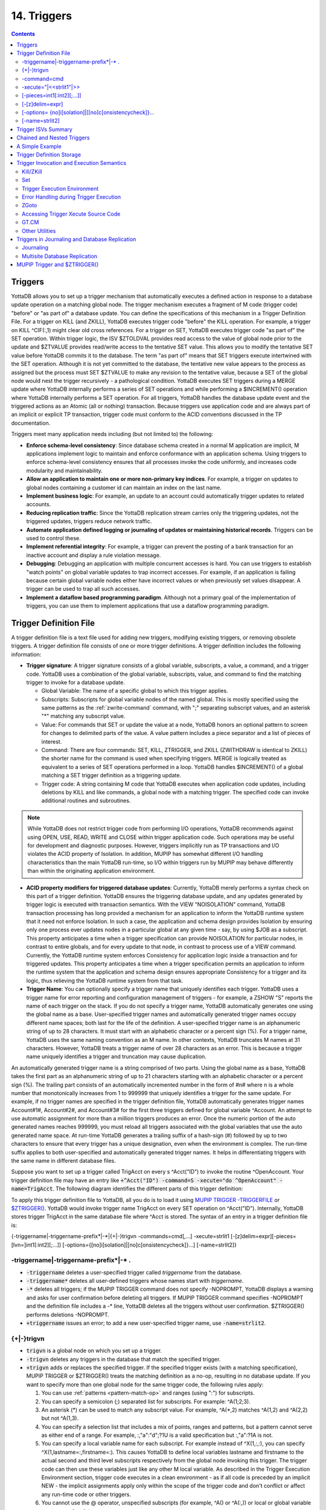 .. ###############################################################
.. #                                                             #
.. # Copyright (c) 2018-2024 YottaDB LLC and/or its subsidiaries.#
.. # All rights reserved.                                        #
.. #                                                             #
.. # Portions Copyright (c) Fidelity National                    #
.. # Information Services, Inc. and/or its subsidiaries.         #
.. #                                                             #
.. #     This document contains the intellectual property        #
.. #     of its copyright holder(s), and is made available       #
.. #     under a license.  If you do not know the terms of       #
.. #     the license, please stop and do not read further.       #
.. #                                                             #
.. ###############################################################

.. index::
   Triggers

===================
14. Triggers
===================

.. contents::
   :depth: 5

.. _about-triggers:

--------------------
Triggers
--------------------

YottaDB allows you to set up a trigger mechanism that automatically executes a defined action in response to a database update operation on a matching global node. The trigger mechanism executes a fragment of M code (trigger code) "before" or "as part of" a database update. You can define the specifications of this mechanism in a Trigger Definition File. For a trigger on KILL (and ZKILL), YottaDB executes trigger code "before" the KILL operation. For example, a trigger on KILL ^CIF(:,1) might clear old cross references. For a trigger on SET, YottaDB executes trigger code "as part of" the SET operation. Within trigger logic, the ISV $ZTOLDVAL provides read access to the value of global node prior to the update and $ZTVALUE provides read/write access to the tentative SET value. This allows you to modify the tentative SET value before YottaDB commits it to the database. The term "as part of" means that SET triggers execute intertwined with the SET operation. Although it is not yet committed to the database, the tentative new value appears to the process as assigned but the process must SET $ZTVALUE to make any revision to the tentative value, because a SET of the global node would nest the trigger recursively - a pathological condition. YottaDB executes SET triggers during a MERGE update where YottaDB internally performs a series of SET operations and while performing a $INCREMENT() operation where YottaDB internally performs a SET operation. For all triggers, YottaDB handles the database update event and the triggered actions as an Atomic (all or nothing) transaction. Because triggers use application code and are always part of an implicit or explicit TP transaction, trigger code must conform to the ACID conventions discussed in the TP documentation.

Triggers meet many application needs including (but not limited to) the following:

* **Enforce schema-level consistency**: Since database schema created in a normal M application are implicit, M applications implement logic to maintain and enforce conformance with an application schema. Using triggers to enforce schema-level consistency ensures that all processes invoke the code uniformly, and increases code modularity and maintainability.
* **Allow an application to maintain one or more non-primary key indices**. For example, a trigger on updates to global nodes containing a customer id can maintain an index on the last name.
* **Implement business logic**: For example, an update to an account could automatically trigger updates to related accounts.
* **Reducing replication traffic**: Since the YottaDB replication stream carries only the triggering updates, not the triggered updates, triggers reduce network traffic.
* **Automate application defined logging or journaling of updates or maintaining historical records**. Triggers can be used to control these.
* **Implement referential integrity**: For example, a trigger can prevent the posting of a bank transaction for an inactive account and display a rule violation message.
* **Debugging**: Debugging an application with multiple concurrent accesses is hard. You can use triggers to establish "watch points" on global variable updates to trap incorrect accesses. For example, if an application is failing because certain global variable nodes either have incorrect values or when previously set values disappear. A trigger can be used to trap all such accesses.
* **Implement a dataflow based programming paradigm**. Although not a primary goal of the implementation of triggers, you can use them to implement applications that use a dataflow programming paradigm.

-------------------------
Trigger Definition File
-------------------------

A trigger definition file is a text file used for adding new triggers, modifying existing triggers, or removing obsolete triggers. A trigger definition file consists of one or more trigger definitions. A trigger definition includes the following information:

* **Trigger signature**: A trigger signature consists of a global variable, subscripts, a value, a command, and a trigger code. YottaDB uses a combination of the global variable, subscripts, value, and command to find the matching trigger to invoke for a database update.

  * Global Variable: The name of a specific global to which this trigger applies.
  * Subscripts: Subscripts for global variable nodes of the named global. This is mostly specified using the same patterns as the :ref:`zwrite-command` command, with ";" separating subscript values, and an asterisk "*"  matching any subscript value.
  * Value: For commands that SET or update the value at a node, YottaDB honors an optional pattern to screen for changes to delimited parts of the value. A value pattern includes a piece separator and a list of pieces of interest.
  * Command: There are four commands: SET, KILL, ZTRIGGER, and ZKILL (ZWITHDRAW is identical to ZKILL) the shorter name for the command is used when specifying triggers. MERGE is logically treated as equivalent to a series of SET operations performed in a loop. YottaDB handles $INCREMENT() of a global matching a SET trigger definition as a triggering update.
  * Trigger code: A string containing M code that YottaDB executes when application code updates, including deletions by KILL and like commands, a global node with a matching trigger. The specified code can invoke additional routines and subroutines.

.. note::
   While YottaDB does not restrict trigger code from performing I/O operations, YottaDB recommends against using OPEN, USE, READ, WRITE and CLOSE within trigger application code. Such operations may be useful for development and diagnostic purposes. However, triggers implicitly run as TP transactions and I/O violates the ACID property of Isolation. In addition, MUPIP has somewhat different I/O handling characteristics than the main YottaDB run-time, so I/O within triggers run by MUPIP may behave differently than within the originating application environment.

* **ACID property modifiers for triggered database updates**: Currently, YottaDB merely performs a syntax check on this part of a trigger definition. YottaDB ensures the triggering database update, and any updates generated by trigger logic is executed with transaction semantics. With the VIEW "NOISOLATION" command, YottaDB transaction processing has long provided a mechanism for an application to inform the YottaDB runtime system that it need not enforce Isolation. In such a case, the application and schema design provides Isolation by ensuring only one process ever updates nodes in a particular global at any given time - say, by using $JOB as a subscript. This property anticipates a time when a trigger specification can provide NOISOLATION for particular nodes, in contrast to entire globals, and for every update to that node, in contrast to process use of a VIEW command. Currently, the YottaDB runtime system enforces Consistency for application logic inside a transaction and for triggered updates. This property anticipates a time when a trigger specification permits an application to inform the runtime system that the application and schema design ensures appropriate Consistency for a trigger and its logic, thus relieving the YottaDB runtime system from that task.

* **Trigger Name**: You can optionally specify a trigger name that uniquely identifies each trigger. YottaDB uses a trigger name for error reporting and configuration management of triggers - for example, a ZSHOW "S" reports the name of each trigger on the stack. If you do not specify a trigger name, YottaDB automatically generates one using the global name as a base. User-specified trigger names and automatically generated trigger names occupy different name spaces; both last for the life of the definition. A user-specified trigger name is an alphanumeric string of up to 28 characters. It must start with an alphabetic character or a percent sign (%). For a trigger name, YottaDB uses the same naming convention as an M name. In other contexts, YottaDB truncates M names at 31 characters. However, YottaDB treats a trigger name of over 28 characters as an error. This is because a trigger name uniquely identifies a trigger and truncation may cause duplication.

An automatically generated trigger name is a string comprised of two parts. Using the global name as a base, YottaDB takes the first part as an alphanumeric string of up to 21 characters starting with an alphabetic character or a percent sign (%). The trailing part consists of an automatically incremented number in the form of #n# where n is a whole number that monotonically increases from 1 to 999999 that uniquely identifies a trigger for the same update. For example, if no trigger names are specified in the trigger definition file, YottaDB automatically generates trigger names Account#1#, Account#2#, and Account#3# for the first three triggers defined for global variable ^Account. An attempt to use automatic assignment for more than a million triggers produces an error. Once the numeric portion of the auto generated names reaches 999999, you must reload all triggers associated with the global variables that use the auto generated name space. At run-time YottaDB generates a trailing suffix of a hash-sign (#) followed by up to two characters to ensure that every trigger has a unique designation, even when the environment is complex. The run-time suffix applies to both user-specified and automatically generated trigger names. It helps in differentiating triggers with the same name in different database files.

Suppose you want to set up a trigger called TrigAcct on every s ^Acct("ID") to invoke the routine ^OpenAccount. Your trigger definition file may have an entry like :code:`+^Acct("ID") -command=S -xecute="do ^OpenAccount" -name=TrigAcct`. The following diagram identifies the different parts of this trigger definition:

.. image:: accttrig.svg

To apply this trigger definition file to YottaDB, all you do is to load it using `MUPIP TRIGGER -TRIGGERFILE <../AdminOpsGuide/dbmgmt.html#trigger>`_ or `$ZTRIGGER() <functions.html#ztrigger>`_. YottaDB would invoke trigger name TrigAcct on every SET operation on ^Acct("ID"). Internally, YottaDB stores trigger TrigAcct in the same database file where ^Acct is stored. The syntax of an entry in a trigger definition file is:

{-triggername\|-triggername-prefix\*\|-\*\|{+|-}trigvn -commands=cmd[,...] -xecute=strlit1 [-[z]delim=expr][-pieces=[lvn=]int1[:int2][;...]] [-options={[no]i[solation]|[no]c[onsistencycheck]}...] [-name=strlit2]}

++++++++++++++++++++++++++++++++++++++++++++
-triggername\|-triggername-prefix\*\|-\* .
++++++++++++++++++++++++++++++++++++++++++++

* :code:`-triggername` deletes a user-specified trigger called *triggername* from the database.
* :code:`-triggername*` deletes all user-defined triggers whose names start with *triggername*.
* :code:`-*` deletes all triggers; if the MUPIP TRIGGER command does not specify -NOPROMPT, YottaDB displays a warning and asks for user confirmation before deleting all triggers. If MUPIP TRIGGER command specifies -NOPROMPT and the definition file includes a -\* line, YottaDB deletes all the triggers without user confirmation. $ZTRIGGER() performs deletions -NOPROMPT.
* :code:`+triggername` issues an error; to add a new user-specified trigger name, use :code:`-name=strlit2`.

++++++++++++++++
\{\+\|-\}trigvn
++++++++++++++++

* :code:`trigvn` is a global node on which you set up a trigger.
* :code:`-trigvn` deletes any triggers in the database that match the specified trigger.
* :code:`+trigvn` adds or replaces the specified trigger. If the specified trigger exists (with a matching specification), MUPIP TRIGGER or $ZTRIGGER() treats the matching definition as a no-op, resulting in no database update. If you want to specify more than one global node for the same trigger code, the following rules apply:

  1. You can use :ref:`patterns <pattern-match-op>` and ranges (using ":") for subscripts.
  2. You can specify a semicolon (;) separated list for subscripts. For example: ^A(1;2;3).
  3. An asterisk (*) can be used to match any subscript value. For example, ^A(\*,2) matches ^A(1,2) and ^A(2,2) but not ^A(1,3).
  4. You can specify a selection list that includes a mix of points, ranges and patterns, but a pattern cannot serve as either end of a range. For example, :,"a":"d";?1U is a valid specification but :,"a":?1A is not.
  5. You can specify a local variable name for each subscript. For example instead of ^X(1,:,:), you can specify ^X(1,lastname=:,firstname=:). This causes YottaDB to define local variables lastname and firstname to the actual second and third level subscripts respectively from the global node invoking this trigger. The trigger code can then use these variables just like any other M local variable. As described in the Trigger Execution Environment section, trigger code executes in a clean environment - as if all code is preceded by an implicit NEW - the implicit assignments apply only within the scope of the trigger code and don't conflict or affect any run-time code or other triggers.
  6. You cannot use the @ operator, unspecified subscripts (for example, ^A() or ^A(:,)) or local or global variable names as subscripts.
  7. You cannot use patterns and ranges for the global variable name. Therefore, you cannot set a single trigger for ^Acct*.

In order to account for any non-standard collation, YottaDB evaluates string subscript ranges using the global specific collation when an application update first invokes a trigger - as a consequence, it detects and reports range issues at run-time rather than from MUPIP TRIGGER or $ZTRIGGER(), so test appropriately. For example, YottaDB reports a run-time error for an inverted subscript range such as (ASCII) C:A.

+++++++++++++
-command=cmd
+++++++++++++

cmd is the trigger invocation command. Currently, you can specify one or more of S[ET], K[ILL], ZTR[IGGER], or ZK[ILL]. A subsequent YottaDB release may support ZTK[ILL] for triggering on descendent nodes of a KILLed ancestor, but, while current versions accept ZTK, they convert it into K. If cmd specifies multiple command values, YottaDB treats each M command as a separate trigger. Note that even if you specify both SET and KILL, only one M command matches at any given time. Trigger code is not executed in the following conditions:

* A KILL of a node that does not exist.
* A KILL of a node that has a cmd=ZK trigger, but no cmd=K trigger.
* A ZKILL or ZWITHDRAW of a node that has descendents but no data and a trigger with cmd=ZK.
* The trigger uses the "piece" syntax (described below) and no triggering piece changes in the update.
* The trigger can use the :code:`delim` syntax without using the :code:`piece` syntax, but effectively end up as if :code:`piece` syntax was being used and cause no triggers to be invoked.

++++++++++++++++++++++++++
-xecute="\|<<strlit1"\|>>
++++++++++++++++++++++++++

strlit1 specifies the trigger code that is executed when an update matches trigvn. If strlit1 is a single line, enclose it with quotes (") and make sure that the quotes inside strlit1 are doubled as in normal M syntax.

If strlit1 is in multiple lines, mark the beginning with << which must immediately follow the = after the -xecute. A newline must immediately follow the <<. >> should mark the end of multiple-line strlit1 and must be at the beginning of a line. The lines in strlit1 follow the standard conventions of a YottaDB program, i.e. optional label, line start and M code.

The maximum length of strlit1 (even if multi-line) is 1048576 (ASCII) characters or 4096 DB records, whichever is smaller.

To validate strlit1, MUPIP TRIGGER or $ZTRIGGER() compiles it before applying the trigger definition to the database and issues a TRGCOMPFAIL error if it contains any invalid code.

.. note::
   Trigger compilation detects compilation errors, but not run-time errors. Therefore, you should always test your trigger code before applying trigger definitions to the database.

.. note::
   As stated in the Trigger Definition File section, the text of trigger code is a part of the trigger signature. If you use two trigger signatures that have the same semantics (global variable, subscript, value, and command) but different text (for example: set foo=$ztoldval, s foo=$ztoldval, and set foo=$ztol), their signatures become different and YottaDB treats them as different triggers. YottaDB recommends you to use comprehensive and strong coding conventions for trigger code or rely on user-specified names in managing the deletion and replacement of triggers.

Example:

.. code-block:: none

   +^multi -commands=set -name=example -xecute=<<
    do ^test1
    do stop^test2
    >>

++++++++++++++++++++++++++++
[-pieces=int1[:int2][;...]]
++++++++++++++++++++++++++++

If cmd is :code:`S[et]`, you can specify an optional piece list sequence where :code:`int2` > :code:`int1` and :code:`int1` : :code:`int2` denotes a integer range from :code:`int1` to :code:`int2`. The trigger gets executed only when any piece from the specified piece list changes. Note that if the prior and new value of the node (specified by the SET command that invoked the :code:`S[et]` trigger) both contain fewer pieces than :code:`int1`, piece number :code:`int1` is considered as not having changed in value and no trigger is invoked.

If your trigvn has a list "Window|Chair|Table|Door" and you want to execute the trigger only when the value of the 3rd or 4th piece changes, you might specify the following trigger definition:

.. code-block:: none

   +^trigvn -commands=S -pieces=3;4 -delim="|" -options=NOI,NOC -xecute="W ""3rd or 4th element updated."""
   YDB>W ^trigvnWindow|Chair|Table|Door|
   YDB>s $Piece(^trigvn,"|",3)="Dining Table"
   3rd or 4th element updated.

This trigger is not executed if you change the first element. For example:

S $Piece(^trigvn,"|",1)="Chandelier"

does not invoke the trigger.

You can also specify a range for your piece sequence. For example, 3:5;7;9:11 specifies a trigger on pieces 3 through 5,7 and 9 through 11. YottaDB merges any overlapping values or ranges - for example, 3:6;7 is the same as 3:7.

+++++++++++++++++
[-[z]delim=expr]
+++++++++++++++++

You can specify an optional piece delimiter using -[z]delim=expr where expr is a string literal or an expression (with very limited syntax) evaluating to a string separating the pieces (e.g., "|") in the values of nodes, and is interpreted as an ASCII or UTF-8 string based on the environment variable ydb_chset. To allow for unprintable delimiters in the delimiter expression, MUPIP TRIGGER only accepts $CHAR() and $ZCHAR() and string concatenation (_) as embellishments to the string literals. If zdelim specifies a delimiter, YottaDB uses the equivalent of $ZPIECE() to match pieces and to identify changes in $ZTUPDATE() (refer to the ISV description for additional information); otherwise, if delim specifies a delimiter, YottaDB uses the equivalent of $PIECE() for the current mode (M or UTF-8). Specifying both -delim and -zdelim for the same trigger produces an error.

.. note::

   SET trigger is not invoked if -delim is specified and new value is an empty string.
   Defining :code:`-delim` in the SET trigger causes an implicit :code:`-piece` specification to happen. The SET trigger is invoked only if at least one piece changes in value from before. If the node did not exist previously, all pieces had an empty value before. If all the pieces have the empty value in the new value of the node, no pieces have different values and the :code:`SET` trigger is never invoked.

++++++++++++++++++++++++++++++++++++++++++++++++++++++++
[-options= {no]i[solation]\|[[no]c[onsistencycheck]}...
++++++++++++++++++++++++++++++++++++++++++++++++++++++++

You can specify [NO]ISOLATION or [NO]CONSISTENCYCHECK as a property of the triggered database updates. NOISOLATION is a facility for your application to instruct YottaDB where the application logic and database schema take responsibility for ensuring the ACID property of ISOLATION, and that any apparent collisions are purely coincidental from multiple global nodes resident in the same physical block which serves as the YottaDB level of granularity in conflict checking. In the current release, this trigger designation is notational only - you must still implement NOISOLATION at the process level with the VIEW command, but you can use the trigger designation in planning to move to schema-based control of this facility. NOCONSISTENCYCHECK is a facility for your application to instruct YottaDB that application logic and schema take responsibility for ensuring the ACID property of CONSISTENCY. *The [NO]CONSISTENCYCHECK feature is not yet implemented and will be made available in a future YottaDB release.* For now, you can plan to move CONSISTENCY responsibility from your application to a trigger and implement it later when this feature becomes available.

.. note::
   -options are not part of the trigger signature and so can be modified without deleting an existing trigger.

++++++++++++++++
[-name=strlit2]
++++++++++++++++

strlit2 is a user-specified trigger name. It is an alphanumeric string of up to 28 characters. It must start with an alphabetic character or a percent sign (%).

.. note::
   -name is not part of the trigger signature and so can be modified without deleting an existing trigger. Also note, that the name can be used to delete a trigger - this alternative avoids potential issues with text variations in the code associated with the -xecute qualifier which is part of the trigger signature when the variations do not have semantic significance.

---------------------------------------
Trigger ISVs Summary
---------------------------------------

The following table briefly describes all ISVs (Intrinsic Special Variables) available for use by application logic using triggers. With the exception of $ZTWORMHOLE they return zero (0) if they have numeric values or an empty string when referenced by code outside of a trigger context. For more comprehensive description and usage examples of these ISVs, refer to :ref:`trigger-isvs`.

+-----------------------+------------------------------------------------------------------------------------------------------------------------------------------------+
| Trigger ISV           | Description                                                                                                                                    |
+=======================+================================================================================================================================================+
| :ref:`ztdata-isv`     | A fast path alternative to $DATA(@$REFERENCE)#2 for a SET or $DATA(@$REFERENCE) of the node for a KILL update.                                 |
+-----------------------+------------------------------------------------------------------------------------------------------------------------------------------------+
| :ref:`ztdelim-isv`    | $ZTDE[LIM] returns the piece delimiter/separator, as specified by -delim or -zdelim in the trigger definition. This allows SET type triggers   |
|                       | to extract updated pieces defined in $ZTUPDATE and KILL/ZKILL type triggers to extract the relevant pieces in the node value (of the           |
|                       | node being killed) without having the piece separator hard coded into the trigger routine. $ZTDELIM is the empty string outside of a           |
|                       | trigger context. It is also the empty string inside a trigger context if -delim or -zdelim was not specified in the trigger definition.        |
+-----------------------+------------------------------------------------------------------------------------------------------------------------------------------------+
| :ref:`ztlevel-isv`    | Returns the current level of trigger nesting (invocation by an update in trigger code of an additional trigger).                               |
+-----------------------+------------------------------------------------------------------------------------------------------------------------------------------------+
| :ref:`ztname-isv`     | Within a trigger context, $ZTNAME returns the trigger name. Outside a trigger context, $ZTNAME returns an empty string.                        |
+-----------------------+------------------------------------------------------------------------------------------------------------------------------------------------+
| :ref:`ztoldval-isv`   | Returns the prior (old) value of the node whose update caused the trigger invocation or an empty string if node had no value; refer to $ZTDATA |
|                       | to determine if the node had a data value.                                                                                                     |
+-----------------------+------------------------------------------------------------------------------------------------------------------------------------------------+
| :ref:`ztriggerop-isv` | For SET (including MERGE and $INCREMENT() operations), $ZTRIGGEROP returns the value "S". For KILL, $ZTRIGGEROP returns the value "K". For     |
|                       | ZKILL or ZWITHDRAW, $ZTRIGGEROP returns the value "ZK". For ZTR, $ZTRIGGEROP returns the value "ZTR".                                          |
+-----------------------+------------------------------------------------------------------------------------------------------------------------------------------------+
| :ref:`ztslate-isv`    | $ZTSLATE allows you to specify a string that you want to make available in chained or nested triggers invoked for an outermost transaction     |
|                       | (when a TSTART takes $TLEVEL from 0 to 1).                                                                                                     |
+-----------------------+------------------------------------------------------------------------------------------------------------------------------------------------+
| :ref:`ztupdate-isv`   | For SET commands where the YottaDB trigger specifies a piece separator, $ZTUPDATE provides a comma separated list of ordinal piece numbers of  |
|                       | pieces that differ between the current values of $ZTOLDVAL and $ZTVALUE.                                                                       |
+-----------------------+------------------------------------------------------------------------------------------------------------------------------------------------+
| :ref:`ztvalue-isv`    | For SET, $ZTVALUE has the value assigned to the node which triggered the update. Initially, this is the value specified by the explicit        |
|                       | (triggering) SET operation. Modifying $ZTVALUE within a trigger modifies the value YottaDB eventually assigns to the node.                     |
+-----------------------+------------------------------------------------------------------------------------------------------------------------------------------------+
| :ref:`ztwormhole-isv` | $ZTWORMHOLE allows you to specify a string up to 128KB that you want to make available during trigger execution. You can use $ZTWORMHOLE to    |
|                       | supply application context or process context to your trigger logic. Because $ZTWORMHOLE is retained throughout the duration of the process,   |
|                       | you can read/write $ZTWORMHOLE both from inside and outside a trigger. Note that if trigger code does not reference/set $ZTWORMHOLE, YottaDB   |
|                       | does not make it available to MUPIP (via the journal files or replication stream). Therefore, if a replicating secondary has different trigger |
|                       | code than the initiating primary (an unusual configuration) and the triggers on the replicating node require information from $ZTWORMHOLE, the |
|                       | triggers on the initiating node must reference/set $ZTWORMHOLE to ensure YottaDB maintains the data it contains for use by the update process  |
|                       | on the replicating node. YottaDB allows you to change $ZTWORMHOLE within trigger code so that a triggered update can trigger other updates but |
|                       | because of the arbitrary ordering of triggers matching the same node (refer to the discussion on trigger chaining below), such an approach     |
|                       | requires careful design and implementation.                                                                                                    |
+-----------------------+------------------------------------------------------------------------------------------------------------------------------------------------+

The :ref:`trigger-exec-env` section describes the interactions of the following ISVs with triggers: :ref:`etrap-isv`, :ref:`reference-isv`, :ref:`test-isv`, :ref:`tlevel-isv`, and :ref:`ztrap-isv`.

-----------------------------------
Chained and Nested Triggers
-----------------------------------

Triggers are chained or nested when a database update sets off more than one trigger. A nested trigger is a trigger set off by another trigger. YottaDB assigns a nesting level to each nested trigger up to 127 levels. While nested triggers are always Atomic with their triggering update, YottaDB gives each nested trigger a new trigger context rather than part of the triggering update. A chained trigger is an arbitrary sequence of matching triggers for the same database update. Consider the following trigger definition entries:

.. code-block:: none

   +^Acct("ID") -commands=Set -xecute="Set ^Acct(1)=$ZTVALUE+1"
   +^Acct(sub=:) -command=Set -xecute="Set ^X($ZTVALUE)=sub"

This example sets off a chained sequence of two triggers and one nested trigger. On Set ^Acct("ID")=10, YottaDB chains together an arbitrary sequence of triggers for ^Acct("ID") and ^Acct(sub:). It is possible for either the ^Acct(sub=:) trigger or the ^Acct("ID") trigger to execute first and the other to follow because the trigger execution sequence is arbitrary. Whenever YottaDB invokes the trigger for ^Acct("ID"), the Set ^Acct(1)=$ZTVALUE+1 code sets off the trigger for ^Acct(sub=:) as a nested trigger.

.. note::
   YottaDB recommends against using chained and nested triggers that potentially update the same piece of a global variable. You should always assess the significance of having chained triggers for a database update especially because of the arbitrary trigger execution order. The following table shows the stacking behavior of some Intrinsic Special Variables in chained and nested triggers.

+--------------------------+------------------------------------+------------------------------------------+
| ISV                      | Chained Triggers                   | Nested Triggers                          |
+==========================+====================================+==========================================+
| :ref:`reference-isv`     | Shared                             | Stacked                                  |
+--------------------------+------------------------------------+------------------------------------------+
| :ref:`test-isv`          | Stacked                            | Stacked                                  |
+--------------------------+------------------------------------+------------------------------------------+
| :ref:`ztvalue-isv`       | Shared (updatable)                 | Stacked                                  |
+--------------------------+------------------------------------+------------------------------------------+
| :ref:`ztoldval-isv`      | Shared                             | Stacked                                  |
+--------------------------+------------------------------------+------------------------------------------+
| :ref:`ztdata-isv`        | Shared                             | Stacked                                  |
+--------------------------+------------------------------------+------------------------------------------+
| :ref:`ztslate-isv`       | Not Stacked                        | Not Stacked                              |
+--------------------------+------------------------------------+------------------------------------------+
| :ref:`ztriggerop-isv`    | Shared                             | Stacked                                  |
+--------------------------+------------------------------------+------------------------------------------+
| :ref:`ztwormhole-isv`    | Not Stacked                        | Not Stacked                              |
+--------------------------+------------------------------------+------------------------------------------+
| :ref:`ztlevel-isv`       | Shared                             | Stacked                                  |
+--------------------------+------------------------------------+------------------------------------------+
| :ref:`ztupdate-isv`      | depends on $ZTVALUE when trigger   | Stacked                                  |
|                          | starts                             |                                          |
+--------------------------+------------------------------------+------------------------------------------+

*Stacked* denotes an ISV whose value is restored at the completion of the trigger.

*Not Stacked* denotes an ISV whole value is retained after the completion of the trigger.

*Shared* denotes an ISV whose value is the same, possibly subject to updates, across chained updates.

Note that a trigger that is both nested and chained has the characteristics from both columns - the "Chained" column is really about the relationship between triggers invoked by the same update and the "Nested" is really about the isolation of a trigger from the context that invoked it, whether or not that context is inside the context of another trigger.

--------------------------------
A Simple Example
--------------------------------

This section contains a simple example showing how a YottaDB trigger can automatically maintain cross references in response to a SET or KILL operation on ^CIF(ACN,1). It also reinforces the basic trigger concepts explained above. Global nodes in ^CIF(ACN,1) have a structure ^CIF(ACN,1)=NAM|XNAME| where the vertical bars are delimiters and XNAME is a customer's canonical name (e.g., "Doe, Johnny"). The application schema has one cross reference index, ^XALPHA("A",XNAME,ACN)="". A YottaDB trigger specified for ^CIF(:,1) nodes can automatically maintain the cross references.

Using your editor, create a trigger definition file called triggers.trg with the following entry:

:code:`+^CIF(acn=:,1) -delim="|" -pieces=2 -commands=SET,KILL -xecute="Do ^XNAMEinCIF"`

In this definition:

* ^CIF - specifies the global variable to which the trigger applies.
* acn=: - in ZWRITE syntax, ":" specifies any value for the first subscript.
* acn= prefix requests YottaDB assign the value of the first subscript (ACN) to the local variable acn before invoking the trigger logic.
* 1 - specifies that the trigger matches only if the second subscript is 1 (one).
* -delim="|" - specifies that YottaDB use "\|" as the piece separator when checking the value of the node to see whether to invoke the trigger. The use of the keyword delim tells YottaDB to use $PIECE() semantics for the value at the node; zdelim, instead, would instruct YottaDB to use $ZPIECE() semantics.
* -pieces=2 - specifies that YottaDB should only invoke the trigger when the update changes the second piece (XNAME) not for a change to the first piece (NAM), or any other piece without a change to XNAME.
* -commands=SET,KILL - specifies that YottaDB invoke the trigger for SET and KILL updates (but not a ZKILL/ZWITHDRAW command).
* -xecute="Do ^XNAMEinCIF" - provides code for YottaDB to invoke to perform the trigger logic.

Execute a command like the following:

.. code-block:: bash

   $ mupip trigger -triggerfile=triggers.trg

This command adds a trigger for ^CIF(:,1). On successful trigger load, this command displays an output like the following:

.. code-block:: bash

   File triggers.trg, Line 1: ^CIF trigger added with index 1
   =========================================
   1 triggers added
   0 triggers deleted
   0 trigger file entries not changed
   0 triggers modified
   =========================================

Now, every SET and KILL operation on the global node ^CIF(:,1) executes the routine XNAMEinCIF.

Using your editor, create an M routine called XNAMEinCIF.m with the following code:

.. code-block:: none

   XNAMEinCIF ; Triggered Update for XNAME change in ^CIF(:,1)
       Set oldxname=$Piece($ZTOLDval,"|",2) Set:'$Length(oldxname) oldxname=$zchar(254); old XNAME
       Kill ^XALPHA("A",oldxname,acn); remove any old xref
                                     ; Create a new cross reference if the command is a Set
       Do:$ZTRIggerop="S"
       . Set xname=$Piece($ZTVALue,"|",2) Set:'$Length(xname) xname=$zchar(254)              ; new XNAME
       . Set^XALPHA("A",xname,acn)=""                                                                                                         ; create new xref
       ;

When the XNAME piece of a ^CIF(:,1) node is SET to a new value or KILLed, after obtaining the values, an unconditional KILL command deletes the previous cross reference index, if it exists. The deletion can be unconditional, because if the node did not previously exist, then the KILL is a no-op. Then, only if a SET invoked the trigger (determined from the ISV :ref:`ztriggerop-isv`), the trigger-invoked routine creates a new cross reference index node. Note that because YottaDB implicitly creates a new context for the trigger logic we do not have to worry about our choice of names or explicitly NEW any variables.

After obtaining the values, an unconditional KILL command deletes the previous cross reference index, if it exists. Then, only if a SET invoked the trigger (determined from the ISV :ref:`ztriggerop-isv`), the trigger invoked routine creates a new cross reference index node. Note that because YottaDB implicitly creates a new context for the trigger logic we do not have to worry about our choice of names or explicitly NEW any variables.

The following illustration shows the flow of control when the trigger is executed for Set ^CIN(ACN,1)="Paul|John, Doe, Johnny|". The initial value of ^CIN(ACN,1) is "Paul|Doe, John|" and ACN is set to "NY".

.. image:: setcin.gif

.. note::
   Within trigger context, if you modify the value of $ZTVALUE, YottaDB now commits it to the database. YottaDB executes all steps as an Atomic (all or nothing) transactional unit.

The following illustration shows the flow of control when the trigger is executed for Kill ^CIN(ACN,1).

.. image:: kcin.gif

-----------------------------
Trigger Definition Storage
-----------------------------

YottaDB stores trigger definitions as nodes of a global-like structure (^#t). YottaDB stores these structures in each region where triggers are mapped. You can manage the trigger definitions with MUPIP TRIGGER and $ZTRIGGER() but you cannot directly access ^#t (except with DSE, which YottaDB recommends against under normal circumstances).

Database key and record size do not constrain the global like ^#t structure. YottaDB automatically sets the key size of ^#t nodes to 1019 bytes which allows YottaDB to store triggers more compactly in cases where regions have a small record size limit. YottaDB can automatically span ^#t nodes as needed to accommodate records that exceed block size.

--------------------------------------------
Trigger Invocation and Execution Semantics
--------------------------------------------

YottaDB stores Triggers for each global variable in the database file for that global variable. When a global directory maps a global variable to its database file, it also maps triggers for that global variable to the same database file. When an extended reference uses a different global directory to map a global variable to a database file, that global directory also maps triggers for that global variable to that same database file.

Although triggers for SET and KILL/ZKILL commands can be specified together, the command invoking a trigger is always unique. The ISV :ref:`ztriggerop-isv` provides the trigger code which matched the triggering command.

Whenever a command updates a global variable, the YottaDB runtime system first determines whether there are any triggers for that global variable. If there are any triggers, it scans the signatures for subscripts and node values to identify matching triggers. If multiple triggers match, YottaDB invokes them in an arbitrary order. Since a future version of YottaDB, potentially multi-threaded, may well choose to execute multiple triggers in parallel, you should ensure that when a node has multiple triggers, they are coded so that correct application behavior does not rely on the order in which they execute.

When a process executes a KILL, ZKILL or SET command, the target is the global variable node specified by the command argument for modification. With SET and ZKILL, the target is a single node. In the case of KILL, the target may represent an entire sub-tree of nodes. YottaDB only matches the trigger against the target node, and only invokes the trigger once for each KILL command. YottaDB does not check nodes in sub-trees to see whether they have matching triggers.

++++++++++++
Kill/ZKill
++++++++++++

If KILL or ZKILL updates a global node matching a trigger definition, YottaDB executes the trigger code when a database state change has been computed but before it has been applied in the process space or the database. This means that the node to be KILLed and descendants (if any) remain visible to the trigger code. Note that a KILL trigger ignores $ZTVALUE.

.. _set-triggers:

+++++++++
Set
+++++++++

If a SET updates a global node matching a trigger definition, YottaDB executes the trigger code after the node has been updated in the process address space, but before it is applied to the database. When the trigger execution completes, the trigger logic commits the value of a node from the process address space only if $ZTVALUE is not set. If $ZTVALUE is set during trigger execution, the trigger logic commits the value of a node from the value of $ZTVALUE.

Consider the following example:

.. code-block:: bash

   YDB>set c=$ztrigger("S")
   ;trigger name: A#1#  cycle: 1
   +^A -commands=S -xecute="set ^B=200"
   ;trigger name: B#1#  cycle: 1
   +^B -commands=S -xecute="set $ztval=$ztval+1 "
   YDB>set ^A=100,^B=100
   YDB>write ^A
   100
   YDB>write ^B
   201

SET ^A=100 invokes trigger A#1. When the trigger execution begins, YottaDB sets ^A to 100 in the process address space, but does not apply it to the database. Therefore, the trigger logic sees ^A as set to 100. Other process accessing the database, however, see the prior value of ^A. When the trigger execution completes, the trigger logic commits the value of a node from the process address space only if $ZTVALUE is not set. The trigger logic commits the value of a node from the $ZTVALUE only if $ZTVALUE is set during trigger execution. Because $ZTVALUE is not set in A#1, YottaDB commits the value of ^A from the process address space to the database. Therefore, YottaDB commits ^A=100 to the database. SET ^B=200 invokes trigger B#2. $ZTVALUE is set during trigger execution, therefore YottaDB commits the value of $ZTVALUE to ^B at the end of trigger execution.

.. note::
   Within trigger code, any SET operation on ^B recursively invokes trigger B#1. Therefore, always set $ZTVALUE to change the value node during trigger execution. YottaDB executes the triggering update and all associated triggers within the same transaction, whether or not the original command is inside a transaction. This means that although the trigger logic sees the updated value of the node, it is not visible to other processes until the outermost transaction commits to the database. If there is a conflicting update by another process, YottaDB RESTARTs the explicit or implicit transaction to resolve the conflict.

A trigger may need to update the node whose SET initiated the trigger. Situations where this may occur include:

* a log or journal entry may need to be stored in a different piece of the same node as the update, or
* the node being updated may need its data to be stored in a canonical form (such as all-caps, or with standardized punctuation, regardless of how it was actually entered), or have its value limited to a range.

In such cases, the trigger logic should make the changes to the ISV $ZTVALUE instead of the global node. At the end of the trigger invocation, YottaDB applies the value in $ZTVALUE to the node. Before the first matching trigger executes, YottaDB sets $ZTVALUE. Since a command inside one trigger's logic can invoke another nested trigger, if already in a trigger, YottaDB stacks the value of $ZTVALUE for the prior update before modifying it for the nested trigger initiation.

YottaDB treats a MERGE command as a series of SET commands performed in collation order of the data source. YottaDB checks each global node updated by the MERGE for matching triggers. If YottaDB finds one or more matches, it invokes all the matching trigger(s) before the next command or the next set argument to the same SET command.

YottaDB treats the $INCREMENT() function as a SET command. Since the result of a $INCREMENT() operation must be numeric, if the trigger code modifies $ZTVALUE, at the end of the trigger, YottaDB applies the value of +$ZTVALUE (that is, $ZTVALUE coerced to a number) to the target node.

.. _trigger-exec-env:

+++++++++++++++++++++++++++++++++++
Trigger Execution Environment
+++++++++++++++++++++++++++++++++++

As noted above, if there are multiple matching triggers, the YottaDB process makes a list of matching triggers and executes them in an arbitrary order with no guarantee of predictability.

For each matching trigger:

1. The YottaDB process implicitly stacks the naked reference, $REFERENCE, $TEST, $ZTOLDVAL, $ZTDATA, $ZTRIGGEROP, $ZTUPDATE and NEWs all local variables. At the beginning of trigger code execution, $REFERENCE, $TEST and the naked indicator initially retain the values they had just prior to being stacked (in the case of KILL/ZKILL, to the reference of the KILL/ZKILL command, even though the trigger executes prior to the removal of any nodes). If an update directly initiates multiple (chained) triggers, all start with identical values of the naked reference, $REFERENCE, $TEST, $ZTDATA, $ZTLEVEL, $ZTOLDVAL, and $ZTRIGGEROP. This facilitates triggers that are independent of the order in which they run. Application logic inside triggers can use $REFERENCE, the read-only intrinsic special variables $ZTDATA, $ZTLEVEL, $ZTOLDVAL, $ZTRIGGEROP & $ZTUPDATE, and the read-write intrinsic special variables $ZTVALUE, and $ZTWORMHOLE.

2. YottaDB executes the trigger code. Note that in the course of executing this YottaDB trigger, if the same trigger matches again for the same or a different target, YottaDB reinvokes the trigger recursively. In other words, the same trigger can be invoked more than once for the same command. Note that such a recursive invocation is probably a pathological condition that will eventually cause a STACKCRIT error. Triggers may nest up to 127 levels, after which an additional attempt to nest produces a MAXTRGRNEST error.

3. When the code completes, YottaDB clears local variables, restores what was stacked (except $ZTVALUE (refer to the ISV definitions for comments on modifying $ZTVALUE)) to the values they had at the start of the trigger, and if there is any remaining trigger matching the original update, adjusts $ZTUPDATE and executes that next action. $ZTVALUE always holds the current target value for the node for which the application update initially invoked the trigger(s). Note that because multiple triggers for the same node execute in an arbitrary order, having more than one trigger change $ZTVALUE requires careful design and implementation.

After executing all triggers, YottaDB commits the operation initiating the trigger as well as the trigger updates and continues execution with the next command (or, in the case of multiple nodes being updated by the same command, with the next node). Note that if the operation initiating the trigger is itself within a transaction, other processes will not see the database state changes till the TCOMMIT of the outermost transaction.

To ensure trigger actions are Atomic with respect to the update that invokes them, YottaDB always executes trigger logic and the triggering update within a transaction. If the triggering update is not within an application transaction, YottaDB implicitly starts a restartable "Batch" transaction to wrap the original update and any triggers generated by the update. In other words, when 0=$TLEVEL, YottaDB behaves as if implicit TStart \*:Transactionid="BATCH" and TCommit commands bracket the update and its triggers. Therefore, the trigger code and/or its error trap always operate inside a Transaction and can use the TRESTART command even if the main application code never uses TSTART. $ETRAP code for use in triggers may include TROLLBACK logic.

The deprecated ZTSTART/ZTCOMMIT transactions are not compatible with triggers. If a ZTSTART transaction is already active when an update to a global that has any trigger defined occurs, YottaDB issues a runtime error. Likewise, YottaDB treats any attempt to issue a ZTSTART within a trigger context as an error.

.. _err-handling-trigger-exec:

++++++++++++++++++++++++++++++++++++++++
Error Handling during Trigger Execution
++++++++++++++++++++++++++++++++++++++++

YottaDB uses the $ETRAP mechanism to handle errors during trigger execution. If an error occurs during a trigger, YottaDB executes the M code in $ETRAP. If $ETRAP does not clear $ECODE, YottaDB does not commit the database updates within the trigger and passes control to the environment of the trigger update. If the $ETRAP action or the logic it invokes clears $ECODE, YottaDB can continue processing the trigger logic.

Consider the following trivial example:

.. code-block:: none

   ^Acct(id=:,disc=:) -commands=Set -xecute="Set msg=""Trigger Failed"",$ETrap=""If $Increment(^count) Write msg,!"" Set $ZTVAlue=x/disc"

During trigger execution if disc (the second subscript of the triggering update) evaluates to zero, resulting in a DIVZERO (Attempt to divide by zero) error, YottaDB displays the message "Trigger Failed". Since the $ETRAP does not clear $ECODE, after printing the message, YottaDB leaves the trigger context and invokes the error handler outside the trigger, if any. In a DIVZERO case, the process neither assigns a new value to ^Acct(id,disc) nor commits the incremented value of ^count to the database.

An application process can use a broad range of corrective actions to handle run-time errors within triggers. However, these corrective actions may not be available during MUPIP replication. As described in the Trigger Environment section, YottaDB replicates only the trigger definitions, but not the triggered updates, which are executed by triggers when a replicating instance replays them. If a trigger is invoked in a replicating instance, it means that trigger was successfully invoked on the originating instance. For normal application requirements, you should ensure that the trigger produces the same results on a correctly configured replicating instance. Therefore your $ETRAP code on MUPIP should deal with the following cases where:

* The run-time $ETRAP code modified the trigger logic to achieve the desired result
* The replicating configuration is different from the initiating configuration
* The filters between the initiating and replicating instance introduce an error

In the later two cases there are probably basically two possibilities for the mismatch environments - they are:

* Intended and the $ETRAP mechanism is an integral part of managing the difference
* Unintended and the $ETRAP mechanism should help notify the operational team to correct the difference and restart replication

The trigger facility includes an environment variable called ydb_trigger_etrap. It provides the initial value for $ETRAP in trigger context and can be used to set error traps for trigger operations in both yottadb and MUPIP processes. The code can, of course, also SET $ETRAP within the trigger context. During a run-time trigger operation if you do not specify the value of ydb_trigger_etrap and a trigger fails, YottaDB uses the current trap handler. In a yottadb process, if the trap handler was $ZTRAP at the time of the triggering update and ydb_trigger_etrap isn't defined, the error trap is implicitly replaced by $ETRAP="" which exits out of both the trigger logic and the triggering action before the $ZTRAP unstacks and takes effect. In a MUPIP process, if you do not specify the value of ydb_trigger_etrap and a trigger fails, YottaDB implicitly performs a SET $ETRAP="If $ZJOBEXAM()" and terminates the MUPIP process. $ZOBEXAM() records diagnostic information (equivalent to ZSHOW "*") to a file that provides a basis for analysis of the failure.

.. note::
   $ZJOBEXAM() dumps the context of a process at the time the function executes and the output may well contain sensitive information such as identification numbers, credit card numbers, and so on. You should secure the location of files produced by the MUPIP error handler or set up appropriate security characteristics for operating MUPIP. Alternatively, if you do not want MUPIP to create a $ZJOBEXAM() file, explicitly set the ydb_trigger_etrap environment variable to a handler such as "Write !,$ZSTATUS,!,$ZPOSITION,! Halt".

Other key aspects of error handling during trigger execution are as follows:

* Any attempt to use the $ZTRAP error handling mechanism for triggers results in a NOZTRAPINTRIGR error.
* If the trigger initiating update occurs outside any transaction ($TLEVEL=0), YottaDB implicitly starts a transaction to wrap the initiating update and the triggered updates. Consequently if a TROLLBACK or TCOMMIT within the trigger context causes the code to come back to complete the initiating update with a different $TLEVEL than when the trigger started (including any implicit TSTART), YottaDB issues a TRIGTCOMMIT error and does not commit the original update.
* Any TCOMMIT that takes $TLEVEL below what it was when at trigger initiation, causes a TRIGTLVLCHNG error. This behavior applies to any trigger, whether chained, nested or singular.
* It may appear that YottaDB executes trigger code as an argument for an XECUTE. However, for performance reasons, YottaDB internally converts trigger code into a pseudo routine and executes it as if it is a routine. Although this is invisible for the most part, the trigger name can appear in places like error messages and $STACK() return values.
* Triggers are associated with a region and a process can use one or more global directories to access multiple regions, therefore, there is a possibility for triggers to have name conflicts. To avoid a potential name conflict with other resources, YottaDB attempts to add a two character suffix, delimited by a "#" character to the user-supplied or automatically generated trigger name. If this attempt to make the name unique fails, YottaDB issues a TRIGNAMEUNIQ error.
* Defining ydb_trigger_etrap to hold M code of any complexity exposes mismatches between the quoting conventions for M code and shell scripts. YottaDB suggests an approach of enclosing the entire value in single-quotes and only escaping the single-quote ('), exclamation-point (!) and back-slash (\\) characters. For a comprehensive (but hopefully not very realistic) example:

   .. code-block:: bash

      $ export ydb_trigger_etrap='write:1'=2 $zstatus,!,"5\2=",5\2,! halt'
      $ echo $ydb_trigger_etrap
      write:1'=2 $zstatus,!,"5\2=",5\2,! halt
      YDB>set $etrap=$ztrnlnm("ydb_trigger_etrap")
      YDB>xecute "write 1/0"
      150373210,+1^GTM$DMOD,%YDB-E-DIVZERO, Attempt to divide by zero
      5\2=2
      $

++++++++++
ZGoto
++++++++++

To maintain the transactional integrity of triggers and to avoid branching control to an inappropriate destination, ZGOTO behaves as follows:

* YottaDB does not support ZGOTO 1:<entryref> arguments in MUPIP because they form an attempt to replace the MUPIP context.
* When a ZGOTO argument specifies an entryref at or below the level of the update that initiated the trigger, YottaDB redirects the flow of control to the entryref without performing the triggering update. Alternatively if YottaDB finds a non-null $ECODE, indicating an unhandled error when it goes to complete the trigger, it throws control to the current error handler rather than committing the original triggering update.
* ZGOTO 1 returns to the base stack frame, which has to be outside any trigger invocation.
* ZGOTO 0 terminates the process; when ""=$ZTRAP and ""!=$ECODE, ZGOTO 0 returns a non-zero status, derived from the error code in $ZSTATUS, to the shell.
* ZGOTO from within a run-time trigger context cannot directly reach a subsequent M command on the line containing the command that invoked the trigger, because a ZGOTO with an argument specifying the level where the update originated but no entryref returns to the update itself (as would a QUIT) and, if $ECODE is null, YottaDB continues processing with any additional triggers and the triggering update before resuming the line.

++++++++++++++++++++++++++++++++++++++
Accessing Trigger Xecute Source Code
++++++++++++++++++++++++++++++++++++++

ZPRINT/$TEXT()/ZBREAK recognize both a runtime-disambiguator, delimited with a hash-sign (#), and a region-disambiguator, delimited by a slash(/). ZPRINT and ZBREAK treat a trigger-not-found case as a TRIGNAMENF error, while $TEXT() returns the empty string. When their argument contains a region-disambiguator, these features ignore a null runtime-disambiguator. When their argument does not contain a region-disambiguator, these features act as if runtime-disambiguator is specified, even if it has an empty value. When an argument specifies both the runtime-disambiguator and the region-disambiguator, and the runtime-disambiguator identifies a trigger loaded from a region different from the specified region, or the region-disambiguator identifies a region which holds a trigger that is not mapped by $ZGBLDIR, these features treat the trigger as not found.

ZPRINT or $TEXT() of trigger code may be out-of-date if the process previously loaded the code, but a $ZTRIGGER() or MUPIP TRIGGER has since changed the code. In other words, execution of a trigger (not $TEXT()) ensures that trigger code returned with $TEXT() is current.

++++++++++
GT.CM
++++++++++

GT.CM servers do not invoke triggers. This means that the client processes must restrict themselves to updates which don't require triggers, or explicitly call for the actions that triggers would otherwise perform. Because GT.CM bypasses triggers, it may provide a mechanism to bypass triggers for debugging or complex corrections to repair data placed in an inconsistent state by a bug in trigger logic.

++++++++++++++++
Other Utilities
++++++++++++++++

During MUPIP INTEG, REORG and BACKUP (including -BYTESTREAM), YottaDB treats trigger definitions just as it treats any normal global node.

Because they are designed as state capture and [re]establishment facilities, MUPIP EXTRACT does not extract trigger definitions and MUPIP LOAD doesn't restore trigger definitions or invoke any triggers. While you can construct input for MUPIP LOAD which bypasses triggers, there is no way for M code itself to bypass an existing trigger, except by using a GT.CM configuration. The $ZTRIGGER() function permits M code to modify the triggers, add/delete/change, across all regions, excluding those served by GT.CM. However, those actions affect all processes updating the node associated with any trigger. Like MUPIP EXTRACT and LOAD, the ^%GI and ^%GO M utility programs do not extract and load YottaDB trigger definitions. Unlike MUPIP LOAD, ^%GI invokes triggers just like any other M code, which may yield results other than those expected or intended.

------------------------------------------------
Triggers in Journaling and Database Replication
------------------------------------------------

YottaDB handles "trigger definitions" and "triggered updates" differently.

* Trigger definition changes appear in both journal files and replication streams so the definitions propagate to recovered and replicated databases.
* Triggered updates appear in the journal file, since MUPIP JOURNAL RECOVER and MUPIP JOURNAL ROLLBACK do not invoke triggers. However, they do not appear in the replication stream since the Update Process on a replicating instance applies triggers and processes their logic.

+++++++++++
Journaling
+++++++++++

When journaling is ON, YottaDB generates journal records for database updates performed by trigger logic. For an explicit database update, a journal record specifies whether any triggers were invoked as part of that update. YottaDB triggers have no effect on the generation and use of before-image journal records, and the backward phase of rollback/recovery.

A trigger associated with a global in a region that is journaled can perform updates in a region that is not journaled. However, if triggers in multiple regions update the same node in an unjournaled region concurrently, the replay order for recovery or rollback might differ from that of the original update and therefore produce a different result; therefore this practice requires careful analysis and implementation. Except when using triggers for debugging, YottaDB recommends journaling any region that uses triggers.

The following sample journal extract shows how YottaDB journals records updates to trigger definitions and information on $ZTWORMHOLE:

.. code-block:: none

   GDSJEX04
   01\61731,15123\1\16422\gtm.node1\ydbuser1\21\0\\\
   02\61731,15123\1\16422\0
   01\61731,15126\1\16423\gtm.node1\ydbuser1\21\0\\\
   08\61731,15126\1\16423\0\4294967297
   05\61731,15126\1\16423\0\4294967297\1\4\^#t("trigvn","#LABEL")="1"
   05\61731,15126\1\16423\0\4294967297\2\4\^#t("trigvn","#CYCLE")="1"
   05\61731,15126\1\16423\0\4294967297\3\4\^#t("trigvn","#COUNT")="1"
   05\61731,15126\1\16423\0\4294967297\4\4\^#t("trigvn",1,"TRIGNAME")="trigvn#1#
   "05\61731,15126\1\16423\0\4294967297\5\4\^#t("trigvn",1,"CMD")="S"
   05\61731,15126\1\16423\0\4294967297\6\4\^#t("trigvn",1,"XECUTE")="W $ZTWORMHOLE
   s ^trigvn(1)=""Triggered Update"" if $ZTVALUE=1 s $ZTWORMHOLE=$ZTWORMHOLE_""
   Code:CR"""
   05\61731,15126\1\16423\0\4294967297\7\4\^#t("trigvn",1,"CHSET")="M"
   05\61731,15126\1\16423\0\4294967297\8\4\^#t("#TRHASH",175233586,1)="trigvn"_$C(0,0,0,0,0)_
   "W $ZTWORMHOLE s ^trigvn(1)=""Triggered Update"" if $ZTVALUE=1 s $ZTWORMHOLE=$ZTWORMHOLE
   _"" Code:CR""1"
   05\61731,15126\1\16423\0\4294967297\9\4\^#t("#TRHASH",107385314,1)="trigvn"_$C(0,0)_"
   W $ZTWORMHOLE s ^trigvn(1)=""Triggered Update"" if $ZTVALUE=1 s $ZTWORMHOLE=$ZTWORMHOLE_""
   Code:CR""1"
   09\61731,15126\1\16423\0\4294967297\1\1\
   02\61731,15127\2\16423\0
   01\61731,15224\2\16429\gtm.node1\ydbuser1\21\0\\\
   08\61731,15224\2\16429\0\8589934593
   11\61731,15224\2\16429\0\8589934593\1\"A process context like--> Discount:10%;Country:IN"
   05\61731,15224\2\16429\0\8589934593\1\1\^trigvn="Initial Update"
   09\61731,15224\2\16429\0\8589934593\1\1\BA
   08\61731,15232\3\16429\0\12884901889
   11\61731,15232\3\16429\0\12884901889\1\"A process context like--> Discount:10%;Country:IN Code:CR"
   05\61731,15232\3\16429\0\12884901889\1\1\^trigvn="1"
   09\61731,15232\3\16429\0\12884901889\1\1\BA
   08\61731,15260\4\16429\0\17179869185
   11\61731,15260\4\16429\0\17179869185\1\"A process context like--> Discount:10%;Country:IN Code:CR"
   05\61731,15260\4\16429\0\17179869185\1\1\^trigvn="Another Update"
   09\61731,15260\4\16429\0\17179869185\1\1\BA
   02\61731,15263\5\16429\0
   01\61731,15865\5\26697\gtm.node1\ydbuser1\21\0\\\
   08\61731,15865\5\26697\0\21474836481
   05\61731,15865\5\26697\0\21474836481\1\2\^trigvn(1)="Updated outside the trigger."
   09\61731,15865\5\26697\0\21474836481\1\1\BA
   02\61731,15870\6\26697\0
   01\61731,15886\6\26769\gtm.node1\ydbuser1\21\0\\\
   08\61731,15886\6\26769\0\25769803777
   11\61731,15886\6\26769\0\25769803777\1\" Code:CR"
   05\61731,15886\6\26769\0\25769803777\1\1\^trigvn="1"
   09\61731,15886\6\26769\0\25769803777\1\1\BA
   02\61731,15895\7\26769\0
   01\61731,15944\7\26940\gtm.node1\ydbuser1\21\0\\\
   08\61731,15944\7\26940\0\30064771073
   05\61731,15944\7\26940\0\30064771073\1\3\^trigvn="Another Update"
   09\61731,15944\7\26940\0\30064771073\1\1\BA
   08\61731,16141\8\26940\0\34359738369
   11\61731,16141\8\26940\0\34359738369\1\"A process context like--> Discount:10%;Country:IN  Code:CR"
   05\61731,16141\8\26940\0\34359738369\1\1\^trigvn="1"
   09\61731,16141\8\26940\0\34359738369\1\1\BA
   08\61731,16178\9\26940\0\38654705665
   11\61731,16178\9\26940\0\38654705665\1\"A process context like--> Discount:10%;Country:IN  Code:CR"
   05\61731,16178\9\26940\0\38654705665\1\1\^trigvn="Another update"
   09\61731,16178\9\26940\0\38654705665\1\1\BA
   02\61731,16210\10\26940\0
   01\61731,16517\10\5337\gtm.node1\ydbuser1\21\0\\\
   08\61731,16517\10\5337\0\42949672961
   05\61731,16517\10\5337\0\42949672961\1\2\^trigvn(1)="4567"
   09\61731,16517\10\5337\0\42949672961\1\1\BA
   08\61731,16522\11\5337\0\47244640257
   11\61731,16522\11\5337\0\47244640257\1\" Code:CR"
   05\61731,16522\11\5337\0\47244640257\1\1\^trigvn="1"
   09\61731,16522\11\5337\0\47244640257\1\1\BA
   08\61731,16544\12\5337\0\51539607553
   11\61731,16544\12\5337\0\51539607553\1\"No context Code:CR"
   05\61731,16544\12\5337\0\51539607553\1\1\^trigvn="1"
   09\61731,16544\12\5337\0\51539607553\1\1\BA
   02\61731,16555\13\5337\0
   03\61731,16555\13\5337\0\0

This journal extract output shows $ZTWORMHOLE information for each triggered update to ^trigvn. Notice how YottaDB stored trigger definitions as a node of a global-like structure ^#t and how YottaDB journals the trigger definition for ^trigvn and the triggered update for ^trgvn.

Note: YottaDB implicitly wraps a trigger as an M transaction. Therefore, a journal extract file for a database that uses triggers has Type 8 and 9 (TSTART/TCOMMIT) records even if the triggers perform no updates (that is, are effectively no-ops).

**MUPIP JOURNAL -RECOVER / -ROLLBACK**

The lost and broken transaction files generated by MUPIP JOURNAL -RECOVER / -ROLLBACK contain trigger definition information. You can identify these entries + or - and appropriately deal with them using MUPIP TRIGGER and $ZTRIGGER().

++++++++++++++++++++++++++++++++
Multisite Database Replication
++++++++++++++++++++++++++++++++

During replication, YottaDB replicates trigger definitions to ensure that when MUPIP TRIGGER updates triggers on an initiating instance, all replicating instances remain logically identical.

The replication stream has no records for updates generated by implicit YottaDB trigger logic. If your trigger action invokes a routine, specify the value of the environment variable ydb_routines before invoking replication with MUPIP so the update process can locate any routines invoked as part of trigger actions.

To support upward compatibility, YottaDB allows your originating primary to replicate to:

* An instance with a different trigger configuration.
* An instance running a prior YottaDB version (having no trigger capability), in which case it replicates any triggered updates.

When a replicating instance needs to serve as a possible future originating instance, you must carefully design your replication filters to handle missing triggers or trigger mismatch situations to maintain logical consistency with the originating primary.

**Replicating to an instance with a different trigger configuration**

During an event such as rolling upgrade, the replicating instance may have a new database schema (due to application upgrades) and in turn a new set of triggers. Therefore, YottaDB replication allows you to have different trigger configurations for originating (primary) and replicating (secondary) instances. When replication starts between the two instances, any update to triggers on the originating instance automatically flow (through the filters) to the replicating instance. For the duration of the rolling upgrade, your application must use replication filters to ensure trigger updates on the originating instance produce an appropriate action on the replicating instance. However, whenever you follow the practice of creating replicating instances from backups of other appropriate originating instances, you do not have to use additional replication filters, because the backups include YottaDB trigger definitions - under normal conditions, instances automatically have the same triggers.

Because the replication stream carries the native key format, having a different collation for a replicated global on the replicating node, from that on the initiating node, is effectively a schema change and requires an appropriate filter to appropriately transform the subscripts from initiating form to replicating form. This is true even without triggers. However, with triggers, a mismatch also potentially impacts appropriate trigger invocation.

Because YottaDB stores triggers in the database files as pseudo global variables, an application upgrade requiring a change to triggers is, in the worst case, no different than an application upgrade that changes the database schema, and can be handled under current rolling upgrade methods. Some changes to YottaDB triggers may well be much simpler than a database schema change, and may not need a rolling upgrade.

**Replicating to an instance that does not support triggers**

At replication connection, if an originating primary detects a replicating instance that does not support triggers, the Source Server issues a warning to the operator log and the Source Server log. The Source Server also sends a warning message to the operator log and the Source Server log the first time it has to replicate an update associated with a trigger. In this configuration, internal filters in YottaDB strip the replication stream of trigger-related information such as $ZTWORMHOLE data and trigger definition updates from MUPIP TRIGGER or $ZTRIGGER(). The Source Server does send updates done within trigger logic. Unless the application has replication filters that appropriately compensate for the trigger mismatch, this is a situation for concern, as the replicating instance may not maintain logical consistency with the originating primary. Note that filters that deal with $ZTWORMHOLE issues must reside on the originating instance.

**Update & Helper Processes**

For any replication stream record indicating triggers were invoked, the Update Process scans for matching YottaDB triggers and unconditionally executes the implicit YottaDB trigger logic.

-----------------------------
MUPIP Trigger and $ZTRIGGER()
-----------------------------

`MUPIP TRIGGER <../AdminOpsGuide/dbmgmt.html#trigger>`_ provides a facility to examine and update triggers. The $ZTRIGGER() function performs trigger maintenance actions analogous to those performed by MUPIP TRIGGER. $ZTRIGGER() returns the truth value expression depending on the success of the specified action. Your choice of MUPIP TRIGGER or $ZTRIGGER() for trigger maintenance should depend on your current application development model and configuration management practices. Both MUPIP TRIGGER and $ZTRIGGER() use the same trigger definition syntax. You should familiarize yourself with the syntax of an entry in a trigger definition file before exploring MUPIP TRIGGER and $ZTRIGGER(). For more information and usage examples of MUPIP TRIGGER, refer to the `Administration and Operations Guide <../AdminOpsGuide/dbmgmt.html#trigger>`_. For more information and usage examples of $ZTRIGGER(), refer to :ref:`ztrigger-function`.




.. raw:: html

    <img referrerpolicy="no-referrer-when-downgrade" src="https://download.yottadb.com/MProgGuide.png" />
